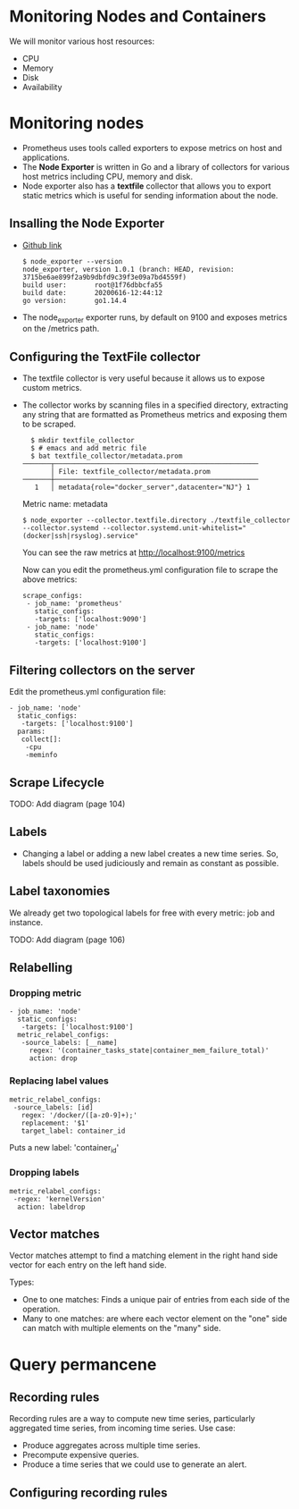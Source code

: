 * Monitoring Nodes and Containers

We will monitor various host resources:

- CPU
- Memory
- Disk
- Availability

* Monitoring nodes

- Prometheus uses tools called exporters to expose metrics on host and
  applications.
- The *Node Exporter* is written in Go and a library of collectors for
  various host metrics including CPU, memory and disk.
- Node exporter also has a *textfile* collector that allows you to
  export static metrics which is useful for sending information about
  the node.

** Insalling the Node Exporter

- [[https://github.com/prometheus/node_exporter][Github link]]

  #+begin_example
  $ node_exporter --version
  node_exporter, version 1.0.1 (branch: HEAD, revision: 3715be6ae899f2a9b9dbfd9c39f3e09a7bd4559f)
  build user:       root@1f76dbbcfa55
  build date:       20200616-12:44:12
  go version:       go1.14.4
  #+end_example

- The node_exporter exporter runs, by default on 9100 and exposes
  metrics on the /metrics path.

** Configuring the TextFile collector

- The textfile collector is very useful because it allows us to expose
  custom metrics.
- The collector works by scanning files in a specified directory,
  extracting any string that are formatted as Prometheus metrics and
  exposing them to be scraped.

  #+begin_src
  $ mkdir textfile_collector
  $ # emacs and add metric file
  $ bat textfile_collector/metadata.prom
───────┬───────────────────────────────────────────────────
       │ File: textfile_collector/metadata.prom
───────┼───────────────────────────────────────────────────
   1   │ metadata{role="docker_server",datacenter="NJ"} 1
  #+end_src

  Metric name: metadata

  #+begin_src
  $ node_exporter --collector.textfile.directory ./textfile_collector --collector.systemd --collector.systemd.unit-whitelist="(docker|ssh|rsyslog).service"
  #+end_src

  You can see the raw metrics at [[http://localhost:9100/metrics][http://localhost:9100/metrics]]

  Now can you edit the prometheus.yml configuration file to scrape the above metrics:

  #+begin_src
  scrape_configs:
   - job_name: 'prometheus'
     static_configs:
     -targets: ['localhost:9090']
   - job_name: 'node'
     static_configs:
     -targets: ['localhost:9100']
  #+end_src

** Filtering collectors on the server

   Edit the prometheus.yml configuration file:

   #+begin_src
   - job_name: 'node'
     static_configs:
      -targets: ['localhost:9100']
     params:
      collect[]:
       -cpu
       -meminfo
   #+end_src

** Scrape Lifecycle

   TODO: Add diagram (page 104)

** Labels

- Changing a label or adding a new label creates a new time
  series. So, labels should be used judiciously and remain as constant
  as possible.

** Label taxonomies

   We already get two topological labels for free with every metric:
   job and instance.

   TODO: Add diagram (page 106)

** Relabelling

*** Dropping metric   

#+begin_src
   - job_name: 'node'
     static_configs:
      -targets: ['localhost:9100']
     metric_relabel_configs:
      -source_labels: [__name]
        regex: '(container_tasks_state|container_mem_failure_total)'
        action: drop
#+end_src

*** Replacing label values

    #+begin_src
     metric_relabel_configs:
      -source_labels: [id]
        regex: '/docker/([a-z0-9]+);'
        replacement: '$1'
        target_label: container_id
    #+end_src

    Puts a new label: 'container_id'

*** Dropping labels

    #+begin_src
    metric_relabel_configs:
     -regex: 'kernelVersion'
      action: labeldrop
    #+end_src

** Vector matches

Vector matches attempt to find a matching element in the right hand
side vector for each entry on the left hand side.

Types:
- One to one matches: Finds a unique pair of entries from each side of
  the operation.
- Many to one matches: are where each vector element on the "one" side
  can match with multiple elements on the "many" side.

* Query permancene

** Recording rules

Recording rules are a way to compute new time series, particularly
aggregated time series, from incoming time series. Use case:

- Produce aggregates across multiple time series.
- Precompute expensive queries.
- Produce a time series that we could use to generate an alert.

** Configuring recording rules  
